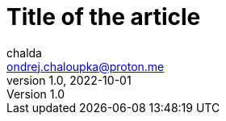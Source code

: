 = Title of the article
chalda <ondrej.chaloupka@proton.me>
1.0, 2022-10-01

:page-template: post
:page-draft: true
:page-slug: perfecting-the-art-of-programming
:page-category: Programming
:page-tags: Rust, Java
:page-description: About the page.
:page-socialImage: /articles/notebook.jpg
// the socialImage is placed under /static/images/articles

